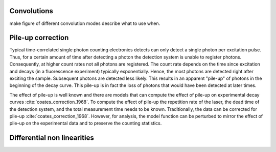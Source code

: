 Convolutions
============

make figure of different convolution modes describe what to use when.

Pile-up correction
==================
Typical time-correlated single photon counting electronics detects can only
detect a single photon per excitation pulse. Thus, for a certain amount of time
after detecting a photon the detection system is unable to register photons.
Consequently, at higher count rates not all photons are registered. The count
rate depends on the time since excitation and decays (in a fluorescence experiment)
typically exponentially. Hence, the most photons are detected right after exciting
the sample. Subsequent photons are detected less likely. This results in an
apparent "pile-up" of photons in the beginning of the decay curve. This pile-up
is in fact the loss of photons that would have been detected at later times.

.. plot:: plots/pile_up.py

    Effect of pile-up on the shape of fluorescence decays

The effect of pile-up is well known and there are models that can compute the
effect of pile-up on experimental decay curves :cite:´coates_correction_1968´.
To compute the effect of pile-up the repetition rate of the laser, the dead time
of the detection system, and the total measurement time needs to be known.
Traditionally, the data can be corrected for pile-up :cite:´coates_correction_1968´.
However, for analysis, the model function can be perturbed to mirror the effect
of pile-up on the experimental data and to preserve the counting statistics.


Differential non linearities
============================

